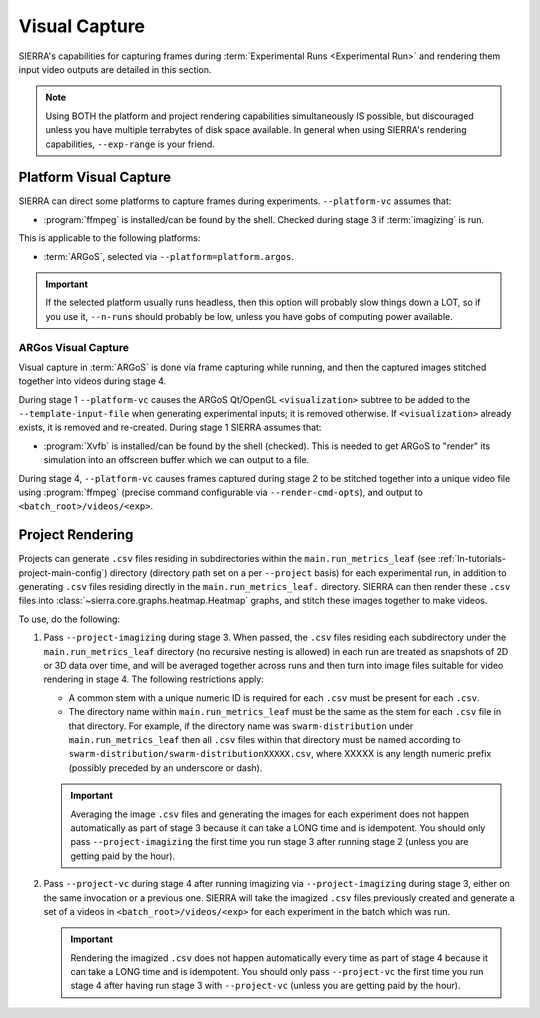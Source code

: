 .. _ln-usage-vc:

==============
Visual Capture
==============

SIERRA's capabilities for capturing frames during :term:`Experimental Runs
<Experimental Run>` and rendering them input video outputs are detailed in this
section.

.. NOTE:: Using BOTH the platform and project rendering capabilities
   simultaneously IS possible, but discouraged unless you have multiple
   terrabytes of disk space available. In general when using SIERRA's rendering
   capabilities, ``--exp-range`` is your friend.

.. _ln-usage-vc-platform:

Platform Visual Capture
=======================

SIERRA can direct some platforms to capture frames during
experiments. ``--platform-vc`` assumes that:

- :program:`ffmpeg` is installed/can be found by the shell. Checked during stage
  3 if :term:`imagizing` is run.

This is applicable to the following platforms:

- :term:`ARGoS`, selected via ``--platform=platform.argos``.

.. IMPORTANT:: If the selected platform usually runs headless, then this option
               will probably slow things down a LOT, so if you use it,
               ``--n-runs`` should probably be low, unless you have gobs of
               computing power available.


.. _ln-usage-vc-platform-argos:

ARGos Visual Capture
--------------------

Visual capture in :term:`ARGoS` is done via frame capturing while running, and
then the captured images stitched together into videos during stage 4.

During stage 1 ``--platform-vc`` causes the ARGoS Qt/OpenGL
``<visualization>`` subtree to be added to the ``--template-input-file`` when
generating experimental inputs; it is removed otherwise. If ``<visualization>``
already exists, it is removed and re-created. During stage 1 SIERRA assumes
that:

- :program:`Xvfb` is installed/can be found by the shell (checked). This is
  needed to get ARGoS to "render" its simulation into an offscreen buffer which
  we can output to a file.

During stage 4, ``--platform-vc`` causes frames captured during stage 2 to be
stitched together into a unique video file using :program:`ffmpeg` (precise
command configurable via ``--render-cmd-opts``), and output to
``<batch_root>/videos/<exp>``.

.. _ln-usage-rendering-project:

Project Rendering
=================

Projects can generate ``.csv`` files residing in subdirectories within the
``main.run_metrics_leaf`` (see :ref:`ln-tutorials-project-main-config`)
directory (directory path set on a per ``--project`` basis) for each
experimental run, in addition to generating ``.csv`` files residing directly in
the ``main.run_metrics_leaf.`` directory. SIERRA can then render these ``.csv``
files into :class:`~sierra.core.graphs.heatmap.Heatmap` graphs, and stitch these
images together to make videos.

To use, do the following:

#. Pass ``--project-imagizing`` during stage 3. When passed, the ``.csv`` files
   residing each subdirectory under the ``main.run_metrics_leaf`` directory (no
   recursive nesting is allowed) in each run are treated as snapshots of 2D or
   3D data over time, and will be averaged together across runs and then turn
   into image files suitable for video rendering in stage 4. The following
   restrictions apply:

   - A common stem with a unique numeric ID is required for each ``.csv`` must
     be present for each ``.csv``.

   - The directory name within ``main.run_metrics_leaf`` must be the same as the
     stem for each ``.csv`` file in that directory. For example, if the
     directory name was ``swarm-distribution`` under ``main.run_metrics_leaf``
     then all ``.csv`` files within that directory must be named according to
     ``swarm-distribution/swarm-distributionXXXXX.csv``, where XXXXX is any
     length numeric prefix (possibly preceded by an underscore or dash).

   .. IMPORTANT::

      Averaging the image ``.csv`` files and generating the images for each
      experiment does not happen automatically as part of stage 3 because it can
      take a LONG time and is idempotent. You should only pass
      ``--project-imagizing`` the first time you run stage 3 after running stage
      2 (unless you are getting paid by the hour).

#. Pass ``--project-vc`` during stage 4 after running imagizing via
   ``--project-imagizing`` during stage 3, either on the same invocation or a
   previous one. SIERRA will take the imagized ``.csv`` files previously created
   and generate a set of a videos in ``<batch_root>/videos/<exp>`` for each
   experiment in the batch which was run.

   .. IMPORTANT::

      Rendering the imagized ``.csv`` does not happen automatically every time
      as part of stage 4 because it can take a LONG time and is idempotent. You
      should only pass ``--project-vc`` the first time you run stage 4 after
      having run stage 3 with ``--project-vc`` (unless you are getting paid by
      the hour).
